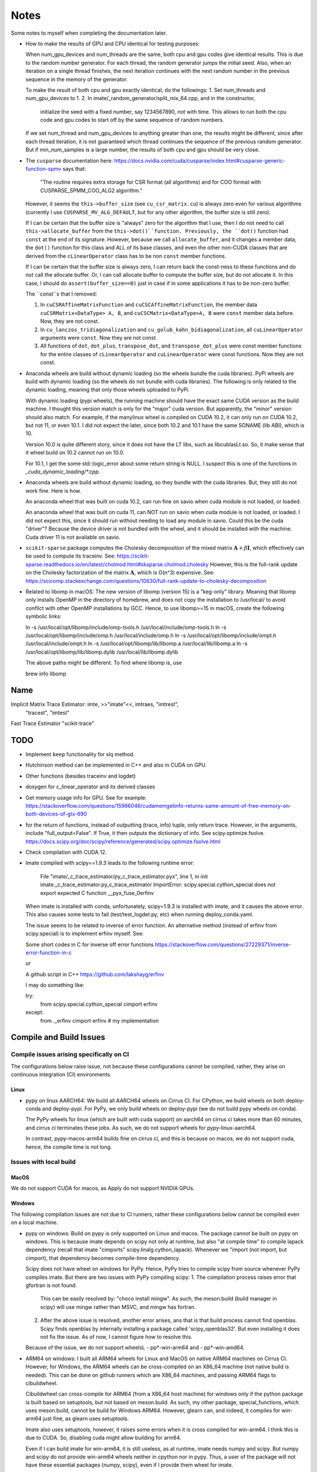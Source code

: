 *****
Notes
*****

Some notes to myself when completing the documentation later.

* How to make the results of GPU and CPU identical for testing purposes:

  When num_gpu_devices and num_threads are the same, both cpu and gpu codes
  give identical results. This is due to the random number generator. For each
  thread, the random generator jumps the initial seed. Also, when an iteration
  on a single thread finishes, the next iteration continues with the next
  random number in the previous sequence in the memory of the generator.

  To make the result of both cpu and gpu exactly identical, do the followings:
  1. Set num_threads and num_gpu_devices to 1.
  2. In imate/_random_generator/split_mix_64.cpp, and in the constructor,
     initialize the seed with a fixed number, say 1234567890, not with time.
     This allows to run both the cpu code and gpu codes to start off by the
     same sequence of random numbers.

  If we set num_thread and num_gpu_devices to anything greater than one, the
  results might be different, since after each thread iteration, it is not
  guaranteed which thread continues the sequence of the previous random
  generator. But if min_num_samples is a large number, the results of both
  cpu and gpu should be very close.

* The ``cusparse`` documentation here:
  https://docs.nvidia.com/cuda/cusparse/index.html#cusparse-generic-function-spmv
  says that:

      "The routine requires extra storage for CSR format (all algorithms) and
      for COO format with CUSPARSE_SPMM_COO_ALG2 algorithm."

  However, it seems the ``this->buffer_size`` (see ``cu_csr_matrix.cu``) is
  always zero even for various algorithms (currently I use
  ``CUSPARSE_MV_ALG_DEFAULT``, but for any other algorithm, the buffer size
  is still zero).

  If I can be certain that the buffer size is "always" zero for the algorithm
  that I use, then I do not need to call ``this->allocate_buffer`` from the
  ``this->dot()``function. Previously, the ``dot()`` function had ``const``
  at the end of its signature. However, because we call ``allocate_buffer``,
  and it changes a member data, the ``dot()`` function for this class and
  ALL of its base classes, and even the other non-CUDA classes that are
  derived from the ``cLinearOperator`` class has to be non ``const`` member
  functions.

  If I can be certain that the buffer size is always zero, I can return back
  the const-ness to these functions and do not call the allocate buffer.
  Or, I can call allocate buffer to compute the buffer size, but do not
  allocate it. In this case, I should do ``assert(buffer_size==0)`` just in
  case if in some applications it has to be non-zero buffer.

  The ``const``s that I removed:

  1. In ``cuCSRAffineMatrixFunction`` and ``cuCSCAffineMatrixFunction``, the
     member data ``cuCSRMatrix<DataType> A, B``, and
     ``cuCSCMatrix<DataType>A, B`` were ``const`` member data before. Now, they
     are not const.
  2. In ``cu_lanczos_tridiagonalization`` and
     ``cu_golub_kahn_bidiagonalization``, all ``cuLinearOperator`` arguments
     were ``const``. Now they are not const.
  3. All functions of ``dot``, ``dot_plus``, ``transpose_dot``, and
     ``transpose_dot_plus`` were const member functions for the entire
     classes of ``cLinearOperator`` and ``cuLinearOperator`` were const
     functions. Now they are not const.

* Anaconda wheels are build without dynamic loading (so the wheels bundle the
  cuda libraries). PyPi wheels are build with dynamic loading (so the wheels
  do not bundle with cuda libraries). The following is only related to the
  dynamic loading, meaning that only those wheels uploaded to PyPi.
  
  With dynamic loading (pypi wheels), the running machine should have the exact
  same CUDA version as the build machine. I thought this version match is only
  for the "major" cuda version. But apparently, the "minor" version should also
  match. For example, if the manylinux wheel is compiled on CUDA 10.2, it can
  only run on CUDA 10.2, but not 11, or even 10.1. I did not expect the later,
  since both 10.2 and 10.1 have the same SONAME (lib ABI), which is 10.

  Version 10.0 is quite different story, since it does not have the LT libs,
  such as libcublasLt.so. So, it make sense that it wheel build on 10.2 cannot
  run on 10.0.

  For 10.1, I get the some std::logic_error about some return string is NULL.
  I suspect this is one of the functions in `_cuda_dynamic_loading/*.cpp`.

* Anaconda wheels are build without dynamic loading, so they bundle with the
  cuda libraries. But, they still do not work fine. Here is how.

  An anaconda wheel that was built on cuda 10.2, can run fine on savio when
  cuda module is not loaded, or loaded. 

  An anaconda wheel that was built on cuda 11, can NOT run on savio when
  cuda module is not loaded, or loaded. I did not expect this, since it should
  run without needing to load any module in savio. Could this be the cuda
  "driver"? Because the device driver is not bundled with the wheel, and it
  should be installed with the machine. Cuda driver 11 is not available on
  savio.

* ``scikit-sparse`` package computes the Cholesky decomposition of the mixed
  matrix :math:`$\mathbf{A} + \beta \mathbf{I}$`, which effectively can be used
  to compute its traceinv. See:
  https://scikit-sparse.readthedocs.io/en/latest/cholmod.html#sksparse.cholmod.cholesky
  However, this is the full-rank update on the Cholesky factorization of the
  matrix :math:`\mathbf{A}`, which is O(n^3) expensive. See:
  https://scicomp.stackexchange.com/questions/10630/full-rank-update-to-cholesky-decomposition

* Related to libomp in  macOS:
  The new version of libomp (version 15) is a "keg-only" library. Meaning that
  libomp only installs OpenMP in the directory of homebrew, and does not copy
  the installation to /usr/local/ to avoid conflict with other OpenMP
  installations by GCC. Hence, to use libomp>=15 in macOS, create the following
  symbolic links:

  ln -s /usr/local/opt/libomp/include/omp-tools.h /usr/local/include/omp-tools.h
  ln -s /usr/local/opt/libomp/include/omp.h /usr/local/include/omp.h
  ln -s /usr/local/opt/libomp/include/ompt.h /usr/local/include/ompt.h
  ln -s /usr/local/opt/libomp/lib/libomp.a /usr/local/lib/libomp.a
  ln -s /usr/local/opt/libomp/lib/libomp.dylib /usr/local/lib/libomp.dylib

  The above paths might be different. To find where libomp is, use

  brew info libomp

====
Name
====

Implicit Matrix Trace Estimator: imte, >>"imate"<<, imtraes, "imtrest",
    "tracest", "imtest"
Fast Trace Estimator
"scikit-trace"

====
TODO
====

* Implement ``keep`` functionality for slq method.
* Hutchinson method can be implemented in C++ and also in CUDA on GPU.
* Other functions (besides traceinv and logdet)
* doxygen for c_linear_operator and its derived classes
* Get memory usage info for GPU. See for example:
  https://stackoverflow.com/questions/15966046/cudamemgetinfo-returns-same-amount-of-free-memory-on-both-devices-of-gtx-690
* for the return of functions, instead of outputting (trace, info) tuple, only
  return trace. However, in the arguments, include "full_output=False". If
  True, it then outputs the dictionary of info. See scipy.optimize.fsolve.
  https://docs.scipy.org/doc/scipy/reference/generated/scipy.optimize.fsolve.html
* Check compilation with CUDA 12.
* Imate compiled with scipy==1.9.3 leads to the following runtime error:

    File "imate/_c_trace_estimator/py_c_trace_estimator.pyx", line 1, in init
    imate._c_trace_estimator.py_c_trace_estimator
    ImportError: scipy.special.cython_special does not export expected C
    function __pyx_fuse_0erfinv

  When imate is installed with conda, unfortunately, scipy=1.9.3 is installed
  with imate, and it causes the above error. This also causes some tests to
  fail (test/test_logdet.py, etc) when running deploy_conda.yaml.

  The issue seems to be related to inverse of error function. An alternative
  method (instead of erfinv from scipy.special) is to implement erfinv myself.
  See:

  Some short codes in C for inverse off error functions
  https://stackoverflow.com/questions/27229371/inverse-error-function-in-c

  or

  A github script in C++
  https://github.com/lakshayg/erfinv

  I may do something like:

  try:
    from scipy.special.cython_special cimport erfinv
  except:
    from ._erfinv cimport erfinv  # my implementation

========================
Compile and Build Issues
========================

-----------------------------------------
Compile issues arising specifically on CI
-----------------------------------------

The configurations below raise issue, not because these configurations cannot
be compiled, rather, they arise on continuous integration (CI) environments.

.....
Linux
.....

- pypy on linux AARCH64:
  We build all AARCH64 wheels on Cirrus CI. For CPython, we build wheels on
  both deploy-conda and deploy-pypi. For PyPy, we only build wheels on
  deploy-pypi (we do not build pypy wheels on conda).

  The PyPy wheels for linux (which are built with cuda support) on aarch64
  on cirrus ci takes more than 60 minutes, and cirrus ci terminates these
  jobs. As such, we do not support wheels for pypy-linux-aarch64.

  In contrast, pypy-macos-arm64 builds fine on cirrus ci, and this is because
  on macos, we do not support cuda, hence, the compile time is not long.

-----------------------
Issues with local build
-----------------------

.....
MacOS
.....

We do not support CUDA for macos, as Apply do not support NVIDIA GPUs.

.......
Windows
.......

The following compilation issues are not due to CI runners, rather these
configurations below cannot be compiled even on a local machine.

- pypy on windows:
  Build on pypy is only supported on Linux and macos. The package cannot be
  built on pypy on windows. This is because imate depends on scipy not only at
  runtime, but also "at compile time" to compile lapack dependency (recall
  that imate "cimports" scipy.linalg.cython_lapack). Whenever we "import
  (not import, but cimport), that dependency becomes compile-time dependency.

  Scipy does not have wheel on windows for PyPy. Hence, PyPy tries to
  compile scipy from source whenever PyPy compiles imate. But there are two
  issues with PyPy compiling scipy:
  1. The compilation process raises error that gfortran is not found.
     This can be easily resolved by: "choco install mingw". As such, the
     meson.build (build manager in scipy) will use mingw rather than MSVC, and
     mingw has fortran.
  2. After the above issue is resolved, another error arises, ans that is that
     build process cannot find openblas. Scipy finds openblas by internally
     installing a package called 'scipy_openblas32'. But even installing it
     does not fix the issue. As of now, I cannot figure how to resolve this.

  Because of the issue, we do not support wheelsL
  - pp*-win-arm64 and
  - pp*-win-amd64.

- ARM64 on windows:
  I built all ARM64 wheels for Linux and MacOS on native ARM64 machines on
  Cirrus CI. However, for Windows, the ARM64 wheels can be cross-compiled on
  an X86_64 machine (not native build is needed). This can be done on github
  runners which are X86_64 machines, and passing ARM64 flags to cibuildwheel.

  Cibuildwheel can cross-compile for ARM64 (from a X86_64 host machine) for
  windows only if the python package is built based on setuptools, but not
  based on meson.build. As such, my other package, special_functions, which
  uses meson.build, cannot be build for Windows ARM64. However, glearn can, and
  indeed, it compiles for win-arm64 just fine, as glearn uses setuptools.

  Imate also uses setuptools, however, it raises some errors when it is cross
  compiled for win-arm64. I think this is due to CUDA. So, disabling cuda might
  allow building for arm64.

  Even if I can build imate for win-arm64, it is still useless, as at runtime,
  imate needs numpy and scipy. But numpy and scipy do not provide win-arm64
  wheels neither in cpython nor in pypy. Thus, a user of the package will not
  have these essential packages (numpy, scipy), even if I provide them wheel
  for imate.

  Because of the above issue, we do not support wheels:
  - pp*-win-arm64, and
  - cp*-win-arm64.

  The only windows-based wheel that we support is:
  - cp*-win-amd64 (X86_64 and CPyhton on windows)

=====
Ideas
=====

---------
functions
---------

Encapsulate functions in a cdef class so that they can be passed from python to
slq method.

--------------------
Chebychev Hutchinson
--------------------

See trace estimation using Chebychev Hutchinson method:
https://nextjournal.com/akshayjain/traceEstimator02/

It can also be used to compute logdet:
https://nextjournal.com/akshayjain/logdet-via-chebyhutch


--------------------------------------------
``keep`` option for ``AffineMatrixFunction``
--------------------------------------------

For ``AffineMatrixFunction``, have an option to store all ``theta`` and ``tau``
to be reused to next parameters. One way to do so is to bring the ``traceinv``
computation from the ``traceinv()`` function to be a member of
``LinearOperator`` class.

Here is how it should work:

1. On the first run of `AffineMatrixFunction.traceinv()`` (or any other
   function such as ``logdet()``), all theta and tau are stored as member data
   of ``Aop``.
2. On the second call of the function (which the second function can be
   different than the previous function, as long as both of the calls used
   ``method='slq'``), the previous sample data (that and theta) are used. To
   case emerge:

   2.1. If within the existing samples, the results of the desired function
        converged within the given tolerance limit, no newer samples are needed.
        Thus, the function returns immediately.
   2.2. If the convergence has not been met, newer samples will be produced
        till the convergence is reached. The newer samples are also appended to
        the previous results.

.. code-block:: python

   >>> # keep argument allows the theta and tau to be stored with the cost of
   >>> # taking memory. Default is True.
   >>> Aop = AffineMatrixFunction(A, keep=True)

   >>> # The theta and tau are stored in Aop member data to be reused later
   >>> # Runtime: 10 seconds (just for example)
   >>> Aop.traceinv(method='slq', parameters=[1, 2], lanczos_degree=50,
                    min_num_samples=10, max_num_samples=100, error_rtol=1e-2)

   >>> # Here, we reuse the previous theta and tau
   >>> # Runtime: 0.0001 seconds
   >>> Aop.traceinv(method='slq', parameters=[3, 4], lanczos_degree=50,
                    min_num_samples=10, max_num_samples=100, error_rtol=1e-2)

   >>> # Because here the error_rtol is smaller, we might need to generate new
   >>> # samples, and append to the previous samples
   >>> # Runtime: 5 seconds
   >>> Aop.traceinv(method='slq', parameters=[5, 6], lanczos_degree=50,
                    min_num_samples=10, max_num_samples=100, error_rtol=1e-3)

   >>> # Previous theta and tau from the previous results can be used for
   >>> # logdet or any other function, not just traceinv
   >>> # Runtime: 0.0001 seconds
   >>> Aop.logdet(method='slq', parameters=[7, 8], lanczos_degree=50,
                  min_num_samples=10, max_num_samples=100, error_rtol=1e-2)

   >>> # Here, all the previous theta and tau from previous samples are purged,
   >>> # since "lanczos_degree" is changed, which changes theta and tau sizes.
   >>> # Runtime: 10 seconds
    >>> Aop.traceinv(method='slq', parameters=[9, 10], lanczos_degree=60,
                     min_num_samples=10, max_num_samples=100, error_rtol=1e-3)

==================
Method Limitations
==================

- Matrices where their eigenvalue spectra cannot be represented by a limited
  eigenvalues. If the lanczos degree is ``m``, and it the input matrix's
  eigenvalues have at most ``m`` significant eigenvalues, then the SLQ method
  performs well. Covariance matrices usually have such property, where most of
  their eigenvalues are zero zero, but a small number of them are significant.

=========================
Implementation Techniques
=========================

- Lazy evaluation in linear operator and copy data to gpu device.
- dynamic polymorphism to dispatch to linear operator derived classes.
- Static template to support float, double, and long double data types.
- Dynamic loading of CUDA libraries.
- Random generator for Rademacher distribution is implemented. This is near
  a hundred times faster than C's ``rand()`` function. The implementation uses
  xoshiro_265_star_star algorithm to generate 64-bit integers, which feeds to
  64 elements of array as +1 and -1 values. The initial seed uses split_mix
  random generator and itself is seeded by cpu time in microseconds.
  The random array generator can generate is thread-safe and can generate
  independent sequences of random numbers on each thread. The random array
  generator can be used on 2^64 parallel threads, each generating a sequence
  of 2^128 long.
- The basic algebra module seems to perform faster than OpenBLAS. Not only
  that, for very large arrays, the dot product is more accurate than OpenBLAS,
  since the reduction variable is cast to long double.

=============
Documentation
=============

Things yet remained in the documentation to be completed:

* docs/source/performance/interpolation.rst
* a Few more tutorials in jupyter notebook
* Incorporate /imate/examples (reproduce results of  interpolation paper) into
  the documentation.
